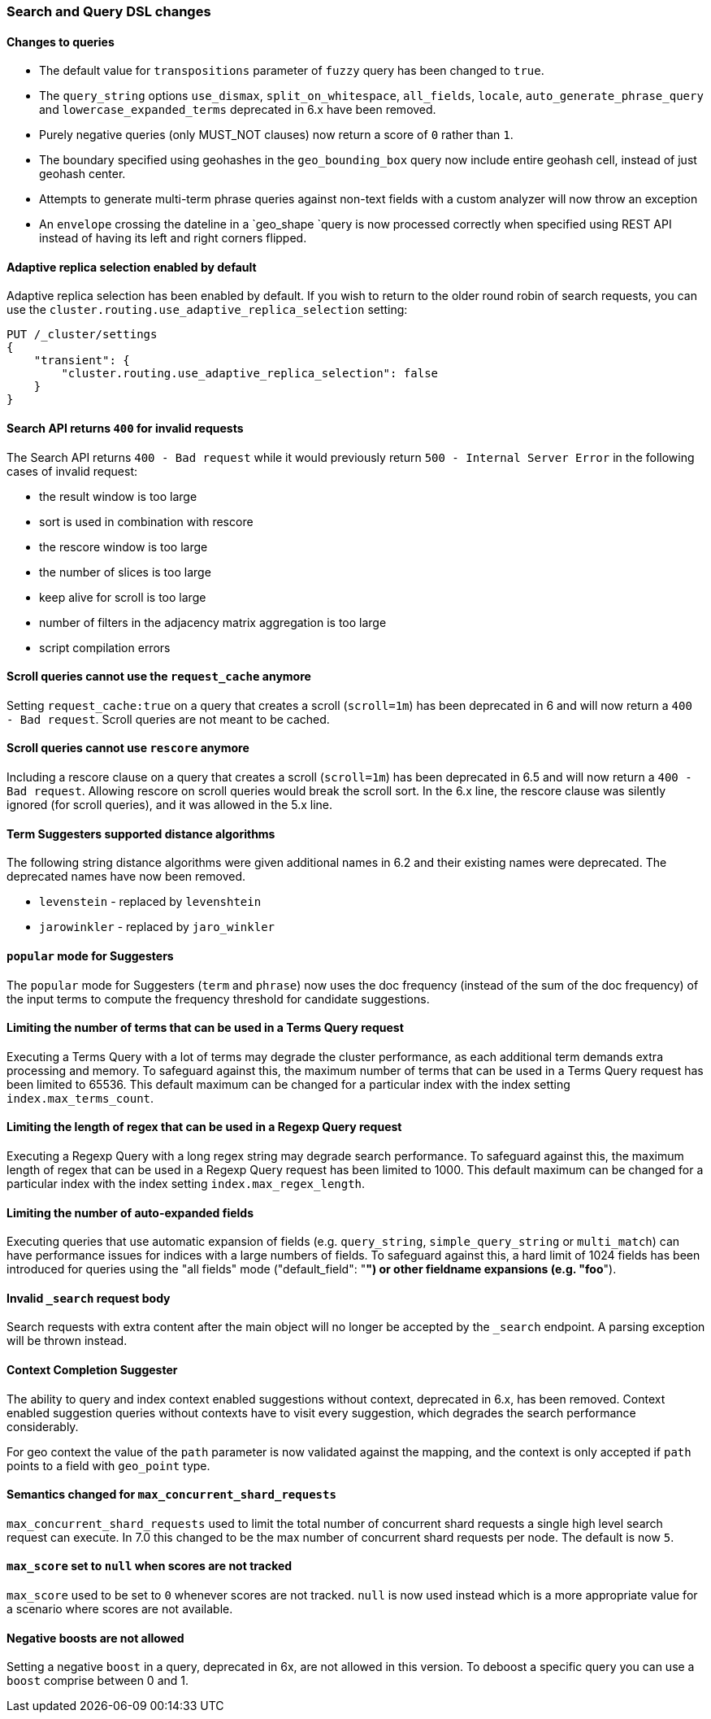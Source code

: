 [float]
[[breaking_70_search_changes]]
=== Search and Query DSL changes

[float]
==== Changes to queries
*   The default value for `transpositions` parameter of `fuzzy` query
    has been changed to `true`.

*   The `query_string` options `use_dismax`, `split_on_whitespace`,
    `all_fields`, `locale`, `auto_generate_phrase_query` and
    `lowercase_expanded_terms` deprecated in 6.x have been removed.

*   Purely negative queries (only MUST_NOT clauses) now return a score of `0`
    rather than `1`.

*   The boundary specified using geohashes in the `geo_bounding_box` query
    now include entire geohash cell, instead of just geohash center.

*   Attempts to generate multi-term phrase queries against non-text fields
    with a custom analyzer will now throw an exception

*   An `envelope` crossing the dateline in a `geo_shape `query is now processed
    correctly when specified using REST API instead of having its left and
    right corners flipped.

[float]
==== Adaptive replica selection enabled by default

Adaptive replica selection has been enabled by default. If you wish to return to
the older round robin of search requests, you can use the
`cluster.routing.use_adaptive_replica_selection` setting:

[source,js]
--------------------------------------------------
PUT /_cluster/settings
{
    "transient": {
        "cluster.routing.use_adaptive_replica_selection": false
    }
}
--------------------------------------------------
// CONSOLE

[float]
==== Search API returns `400` for invalid requests

The Search API returns `400 - Bad request` while it would previously return
`500 - Internal Server Error` in the following cases of invalid request:

*   the result window is too large
*   sort is used in  combination with rescore
*   the rescore window is too large
*   the number of slices is too large
*   keep alive for scroll is too large
*   number of filters in the adjacency matrix aggregation is too large
*   script compilation errors

[float]
==== Scroll queries cannot use the `request_cache` anymore

Setting `request_cache:true` on a query that creates a scroll (`scroll=1m`)
has been deprecated in 6 and will now return a `400 - Bad request`.
Scroll queries are not meant to be cached.

[float]
==== Scroll queries cannot use `rescore`  anymore

Including a rescore clause on a query that creates a scroll (`scroll=1m`) has
been deprecated in 6.5 and will now return a `400 - Bad request`.  Allowing
rescore on scroll queries would break the scroll sort.  In the 6.x line, the
rescore clause was silently ignored (for scroll queries), and it was allowed in
the 5.x line.

[float]
==== Term Suggesters supported distance algorithms

The following string distance algorithms were given additional names in 6.2 and
their existing names were deprecated. The deprecated names have now been
removed.

* 	`levenstein` - replaced by `levenshtein`
* 	`jarowinkler` - replaced by `jaro_winkler`

[float]
==== `popular` mode for Suggesters

The `popular` mode for Suggesters (`term` and `phrase`) now uses the doc frequency
(instead of the sum of the doc frequency) of the input terms to compute the frequency
threshold for candidate suggestions.

[float]
==== Limiting the number of terms that can be used in a Terms Query request

Executing a Terms Query with a lot of terms may degrade the cluster performance,
as each additional term demands extra processing and memory.
To safeguard against this, the maximum number of terms that can be used in a
Terms Query request has been limited to 65536. This default maximum can be changed
for a particular index with the index setting `index.max_terms_count`.

[float]
==== Limiting the length of regex that can be used in a Regexp Query request

Executing a Regexp Query with a long regex string may degrade search performance.
To safeguard against this, the maximum length of regex that can be used in a
Regexp Query request has been limited to 1000. This default maximum can be changed
for a particular index with the index setting `index.max_regex_length`.

[float]
==== Limiting the number of auto-expanded fields

Executing queries that use automatic expansion of fields (e.g. `query_string`, `simple_query_string`
or `multi_match`) can have performance issues for indices with a large numbers of fields.
To safeguard against this, a hard limit of 1024 fields has been introduced for queries
using the "all fields" mode ("default_field": "*") or other fieldname expansions (e.g. "foo*").

[float]
==== Invalid `_search` request body

Search requests with extra content after the main object will no longer be accepted
by the `_search` endpoint. A parsing exception will be thrown instead.

[float]
==== Context Completion Suggester

The ability to query and index context enabled suggestions without context,
deprecated in 6.x, has been removed. Context enabled suggestion queries
without contexts have to visit every suggestion, which degrades the search performance
considerably.

For geo context the value of the `path` parameter is now validated against the mapping,
and the context is only accepted if `path` points to a field with `geo_point` type.

[float]
==== Semantics changed for `max_concurrent_shard_requests`

`max_concurrent_shard_requests` used to limit the total number of concurrent shard
requests a single high level search request can execute. In 7.0 this changed to be the
max number of concurrent shard requests per node. The default is now `5`.

[float]
==== `max_score` set to `null` when scores are not tracked

`max_score` used to be set to `0` whenever scores are not tracked. `null` is now used
instead which is a more appropriate value for a scenario where scores are not available.

[float]
==== Negative boosts are not allowed

Setting a negative `boost` in a query, deprecated in 6x, are not allowed in this version.
To deboost a specific query you can use a `boost` comprise between 0 and 1.